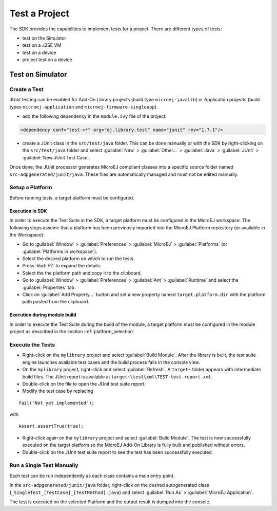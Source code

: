 .. _sdk_5_test_project:

Test a Project
==============

The SDK provides the capabilities to implement tests for a project.
There are different types of tests:

- test on the Simulator
- test on a J2SE VM
- test on a device
- project test on a device

Test on Simulator
-----------------

Create a Test
~~~~~~~~~~~~~

JUnit testing can be enabled for Add-On Library projects (build type ``microej-javalib``) 
or Application projects (build types ``microej-application`` and ``microej-firmware-singleapp``).

- add the following dependency in the ``module.ivy`` file of the project:

.. code-block:: xml

   <dependency conf="test->*" org="ej.library.test" name="junit" rev="1.7.1"/>

- create a JUnit class in the ``src/test/java`` folder.
  This can be done manually or with the SDK by right-clicking on the ``src/test/java`` folder 
  and select :guilabel:`New` > :guilabel:`Other…` > :guilabel:`Java` > :guilabel:`JUnit` > :guilabel:`New JUnit Test Case`.

Once done, the JUnit processor generates MicroEJ compliant classes into a specific source folder named ``src-adpgenerated/junit/java``. 
These files are automatically managed and must not be edited manually.

Setup a Platform
~~~~~~~~~~~~~~~~

Before running tests, a target platform must be configured.

Execution in SDK
################

In order to execute the Test Suite in the SDK, a target platform must be configured in the MicroEJ workspace.
The following steps assume that a platform has been previously imported into the MicroEJ Platform repository (or available in the Workspace):

- Go to :guilabel:`Window` > :guilabel:`Preferences` > :guilabel:`MicroEJ` > :guilabel:`Platforms` (or :guilabel:`Platforms in workspace`).
- Select the desired platform on which to run the tests.
- Press :kbd:`F2` to expand the details.
- Select the the platform path and copy it to the clipboard.
- Go to :guilabel:`Window` > :guilabel:`Preferences` > :guilabel:`Ant` > :guilabel:`Runtime` and select the :guilabel:`Properties` tab.
- Click on :guilabel:`Add Property...` button and set a new property named ``target.platform.dir`` with the platform path pasted from the clipboard.

Execution during module build
#############################

In order to execute the Test Suite during the build of the module, 
a target platform must be configured in the module project as described in the section :ref:`platform_selection`.

Execute the Tests
~~~~~~~~~~~~~~~~~

- Right-click on the ``mylibrary`` project and select :guilabel:`Build Module`.
  After the library is built, the test suite engine launches available test cases and the build process fails in the console view.
- On the ``mylibrary`` project, right-click and select :guilabel:`Refresh`.
  A ``target~`` folder appears with intermediate build files. The JUnit report is available at ``target~\test\xml\TEST-test-report.xml``.
- Double-click on the file to open the JUnit test suite report.
- Modify the test case by replacing

::

   fail("Not yet implemented");

with

::

   Assert.assertTrue(true);

- Right-click again on the ``mylibrary`` project and select :guilabel:`Build Module`.
  The test is now successfully executed on the target platform so the MicroEJ Add-On Library is fully built and published without errors.
- Double-click on the JUnit test suite report to see the test has been successfully executed.

Run a Single Test Manually
~~~~~~~~~~~~~~~~~~~~~~~~~~

Each test can be run independently as each class contains a main entry point.

In the ``src-adpgenerated/junit/java`` folder, right-click on the desired
autogenerated class (``_SingleTest_[TestCase]_[TestMethod].java``) and select
:guilabel:`Run As` > :guilabel:`MicroEJ Application`.

The test is executed on the selected Platform and the output result is
dumped into the console.

..
   | Copyright 2022, MicroEJ Corp. Content in this space is free 
   for read and redistribute. Except if otherwise stated, modification 
   is subject to MicroEJ Corp prior approval.
   | MicroEJ is a trademark of MicroEJ Corp. All other trademarks and 
   copyrights are the property of their respective owners.
